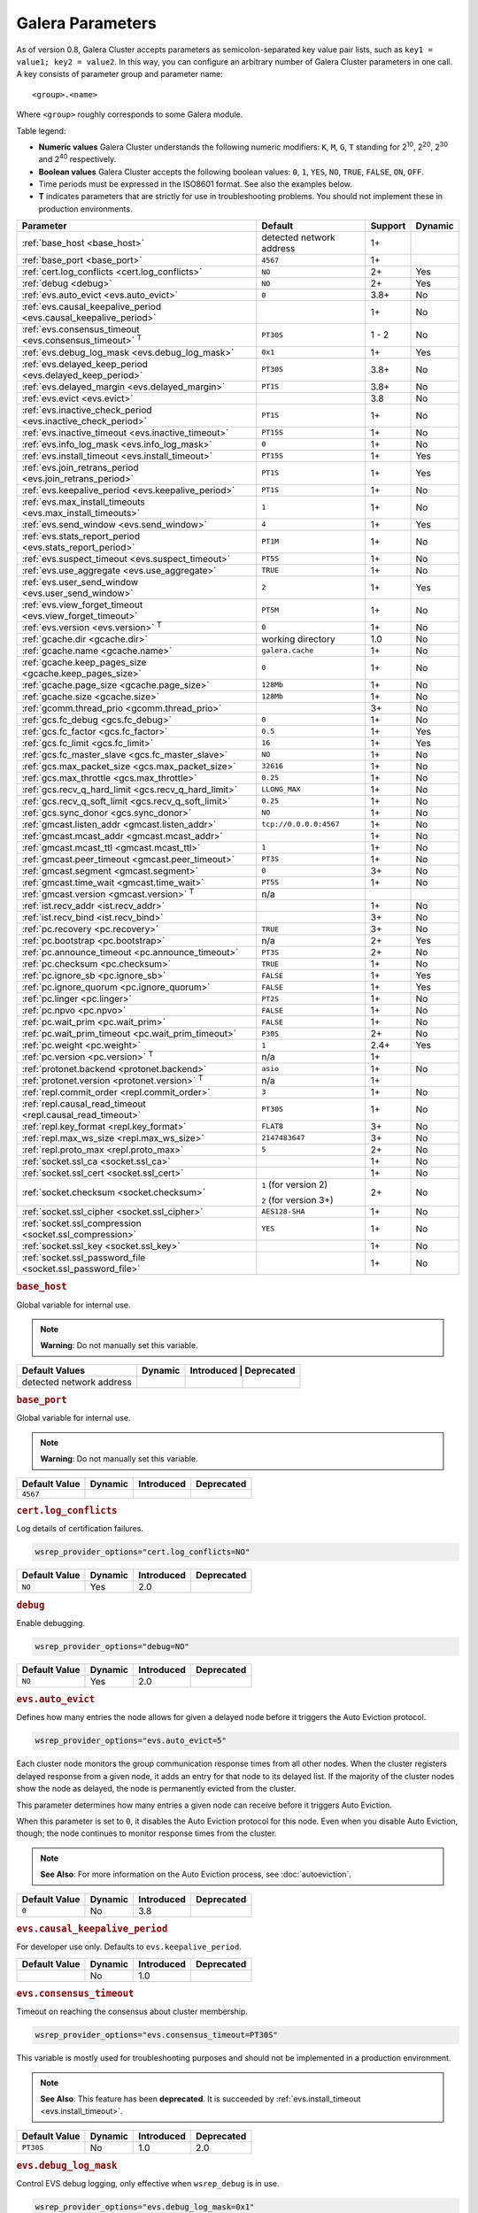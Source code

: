 ==================
 Galera Parameters
==================
.. _`Galera Parameters`:

As of version 0.8, Galera Cluster accepts parameters as semicolon-separated key value pair lists, such as ``key1 = value1; key2 = value2``.  In this way, you can configure an arbitrary number of Galera Cluster parameters in one call. A key consists of parameter group and parameter name::

  <group>.<name>

Where ``<group>`` roughly corresponds to some Galera module.

Table legend:

- **Numeric values** Galera Cluster understands the following numeric modifiers:
  ``K``, ``M``, ``G``, ``T`` standing for |210|, |220|, |230| and |240| respectively.

- **Boolean values** Galera Cluster accepts the following boolean values: ``0``, ``1``, ``YES``, ``NO``, ``TRUE``, ``FALSE``, ``ON``, ``OFF``.

- Time periods must be expressed in the ISO8601 format. See also the examples below.

- **T** indicates parameters that are strictly for use in troubleshooting problems.  You should not implement these in production environments.

.. |210| replace:: 2\ :sup:`10`\
.. |220| replace:: 2\ :sup:`20`\
.. |230| replace:: 2\ :sup:`30`\
.. |240| replace:: 2\ :sup:`40`\

+---------------------------------------+-----------------------+------------+----------+
| Parameter                             | Default               |  Support   | Dynamic  |
+=======================================+=======================+============+==========+
| :ref:`base_host                       | detected network      | 1+         |          |
| <base_host>`                          | address               |            |          |
+---------------------------------------+-----------------------+------------+----------+
| :ref:`base_port                       | ``4567``              | 1+         |          |
| <base_port>`                          |                       |            |          |
+---------------------------------------+-----------------------+------------+----------+
| :ref:`cert.log_conflicts              | ``NO``                | 2+         | Yes      |
| <cert.log_conflicts>`                 |                       |            |          |
+---------------------------------------+-----------------------+------------+----------+
| :ref:`debug                           | ``NO``                | 2+         | Yes      |
| <debug>`                              |                       |            |          |
+---------------------------------------+-----------------------+------------+----------+
| :ref:`evs.auto_evict <evs.auto_evict>`| ``0``                 | 3.8+       | No       |
+---------------------------------------+-----------------------+------------+----------+
| :ref:`evs.causal_keepalive_period     |                       | 1+         | No       |
| <evs.causal_keepalive_period>`        |                       |            |          |
+---------------------------------------+-----------------------+------------+----------+
| :ref:`evs.consensus_timeout           | ``PT30S``             | 1 - 2      | No       |
| <evs.consensus_timeout>` :sup:`T`     |                       |            |          |
+---------------------------------------+-----------------------+------------+----------+
| :ref:`evs.debug_log_mask              | ``0x1``               | 1+         | Yes      |
| <evs.debug_log_mask>`                 |                       |            |          |
+---------------------------------------+-----------------------+------------+----------+
| :ref:`evs.delayed_keep_period         | ``PT30S``             | 3.8+       | No       |
| <evs.delayed_keep_period>`            |                       |            |          |
+---------------------------------------+-----------------------+------------+----------+
| :ref:`evs.delayed_margin              | ``PT1S``              | 3.8+       | No       |
| <evs.delayed_margin>`                 |                       |            |          |
+---------------------------------------+-----------------------+------------+----------+
| :ref:`evs.evict <evs.evict>`          |                       | 3.8        | No       |
+---------------------------------------+-----------------------+------------+----------+
| :ref:`evs.inactive_check_period       | ``PT1S``              | 1+         | No       |
| <evs.inactive_check_period>`          |                       |            |          |
+---------------------------------------+-----------------------+------------+----------+
| :ref:`evs.inactive_timeout            | ``PT15S``             | 1+         | No       |
| <evs.inactive_timeout>`               |                       |            |          |
+---------------------------------------+-----------------------+------------+----------+
| :ref:`evs.info_log_mask               | ``0``                 | 1+         | No       |
| <evs.info_log_mask>`                  |                       |            |          |
+---------------------------------------+-----------------------+------------+----------+
| :ref:`evs.install_timeout             | ``PT15S``             | 1+         | Yes      |
| <evs.install_timeout>`                |                       |            |          |
+---------------------------------------+-----------------------+------------+----------+
| :ref:`evs.join_retrans_period         | ``PT1S``              | 1+         | Yes      |
| <evs.join_retrans_period>`            |                       |            |          |
+---------------------------------------+-----------------------+------------+----------+
| :ref:`evs.keepalive_period            | ``PT1S``              | 1+         | No       |
| <evs.keepalive_period>`               |                       |            |          |
+---------------------------------------+-----------------------+------------+----------+
| :ref:`evs.max_install_timeouts        | ``1``                 | 1+         | No       |
| <evs.max_install_timeouts>`           |                       |            |          |
+---------------------------------------+-----------------------+------------+----------+
| :ref:`evs.send_window                 | ``4``                 | 1+         | Yes      |
| <evs.send_window>`                    |                       |            |          |
+---------------------------------------+-----------------------+------------+----------+
| :ref:`evs.stats_report_period         | ``PT1M``              | 1+         | No       |
| <evs.stats_report_period>`            |                       |            |          |
+---------------------------------------+-----------------------+------------+----------+
| :ref:`evs.suspect_timeout             | ``PT5S``              | 1+         | No       |
| <evs.suspect_timeout>`                |                       |            |          |
+---------------------------------------+-----------------------+------------+----------+
| :ref:`evs.use_aggregate               | ``TRUE``              | 1+         | No       |
| <evs.use_aggregate>`                  |                       |            |          |
+---------------------------------------+-----------------------+------------+----------+
| :ref:`evs.user_send_window            | ``2``                 | 1+         | Yes      |
| <evs.user_send_window>`               |                       |            |          |
+---------------------------------------+-----------------------+------------+----------+
| :ref:`evs.view_forget_timeout         | ``PT5M``              | 1+         | No       |
| <evs.view_forget_timeout>`            |                       |            |          |
+---------------------------------------+-----------------------+------------+----------+
| :ref:`evs.version                     | ``0``                 | 1+         | No       |
| <evs.version>` :sup:`T`               |                       |            |          |
+---------------------------------------+-----------------------+------------+----------+
| :ref:`gcache.dir                      | working directory     | 1.0        | No       |
| <gcache.dir>`                         |                       |            |          |
+---------------------------------------+-----------------------+------------+----------+
| :ref:`gcache.name                     | ``galera.cache``      | 1+         | No       |
| <gcache.name>`                        |                       |            |          |
+---------------------------------------+-----------------------+------------+----------+
| :ref:`gcache.keep_pages_size          | ``0``                 | 1+         | No       |
| <gcache.keep_pages_size>`             |                       |            |          |
+---------------------------------------+-----------------------+------------+----------+
| :ref:`gcache.page_size                | ``128Mb``             | 1+         | No       |
| <gcache.page_size>`                   |                       |            |          |
+---------------------------------------+-----------------------+------------+----------+
| :ref:`gcache.size                     | ``128Mb``             | 1+         | No       |
| <gcache.size>`                        |                       |            |          |
+---------------------------------------+-----------------------+------------+----------+
| :ref:`gcomm.thread_prio               |                       | 3+         | No       |
| <gcomm.thread_prio>`                  |                       |            |          |
+---------------------------------------+-----------------------+------------+----------+
| :ref:`gcs.fc_debug                    | ``0``                 | 1+         | No       |
| <gcs.fc_debug>`                       |                       |            |          |
+---------------------------------------+-----------------------+------------+----------+
| :ref:`gcs.fc_factor                   | ``0.5``               | 1+         | Yes      |
| <gcs.fc_factor>`                      |                       |            |          |
+---------------------------------------+-----------------------+------------+----------+
| :ref:`gcs.fc_limit                    | ``16``                | 1+         | Yes      |
| <gcs.fc_limit>`                       |                       |            |          |
+---------------------------------------+-----------------------+------------+----------+
| :ref:`gcs.fc_master_slave             | ``NO``                | 1+         | No       |
| <gcs.fc_master_slave>`                |                       |            |          |
+---------------------------------------+-----------------------+------------+----------+
| :ref:`gcs.max_packet_size             | ``32616``             | 1+         | No       |
| <gcs.max_packet_size>`                |                       |            |          |
+---------------------------------------+-----------------------+------------+----------+
| :ref:`gcs.max_throttle                | ``0.25``              | 1+         | No       |
| <gcs.max_throttle>`                   |                       |            |          |
+---------------------------------------+-----------------------+------------+----------+
| :ref:`gcs.recv_q_hard_limit           | ``LLONG_MAX``         | 1+         | No       |
| <gcs.recv_q_hard_limit>`              |                       |            |          |
+---------------------------------------+-----------------------+------------+----------+
| :ref:`gcs.recv_q_soft_limit           | ``0.25``              | 1+         | No       |
| <gcs.recv_q_soft_limit>`              |                       |            |          |
+---------------------------------------+-----------------------+------------+----------+
| :ref:`gcs.sync_donor                  | ``NO``                | 1+         | No       |
| <gcs.sync_donor>`                     |                       |            |          |
+---------------------------------------+-----------------------+------------+----------+
| :ref:`gmcast.listen_addr              | ``tcp://0.0.0.0:4567``| 1+         | No       |
| <gmcast.listen_addr>`                 |                       |            |          |
+---------------------------------------+-----------------------+------------+----------+
| :ref:`gmcast.mcast_addr               |                       | 1+         | No       |
| <gmcast.mcast_addr>`                  |                       |            |          |
+---------------------------------------+-----------------------+------------+----------+
| :ref:`gmcast.mcast_ttl                | ``1``                 | 1+         | No       |
| <gmcast.mcast_ttl>`                   |                       |            |          |
+---------------------------------------+-----------------------+------------+----------+
| :ref:`gmcast.peer_timeout             | ``PT3S``              | 1+         | No       |
| <gmcast.peer_timeout>`                |                       |            |          |
+---------------------------------------+-----------------------+------------+----------+
| :ref:`gmcast.segment                  | ``0``                 | 3+         | No       |
| <gmcast.segment>`                     |                       |            |          |
+---------------------------------------+-----------------------+------------+----------+
| :ref:`gmcast.time_wait                | ``PT5S``              | 1+         | No       |
| <gmcast.time_wait>`                   |                       |            |          |
+---------------------------------------+-----------------------+------------+----------+
| :ref:`gmcast.version                  | n/a                   |            |          |
| <gmcast.version>` :sup:`T`            |                       |            |          |
+---------------------------------------+-----------------------+------------+----------+
| :ref:`ist.recv_addr                   |                       | 1+         | No       |
| <ist.recv_addr>`                      |                       |            |          |
+---------------------------------------+-----------------------+------------+----------+
| :ref:`ist.recv_bind                   |                       | 3+         | No       |
| <ist.recv_bind>`                      |                       |            |          |
+---------------------------------------+-----------------------+------------+----------+
| :ref:`pc.recovery                     | ``TRUE``              | 3+         | No       |
| <pc.recovery>`                        |                       |            |          |
+---------------------------------------+-----------------------+------------+----------+
| :ref:`pc.bootstrap                    | n/a                   | 2+         | Yes      |
| <pc.bootstrap>`                       |                       |            |          |
+---------------------------------------+-----------------------+------------+----------+
| :ref:`pc.announce_timeout             | ``PT3S``              | 2+         | No       |
| <pc.announce_timeout>`                |                       |            |          |
+---------------------------------------+-----------------------+------------+----------+
| :ref:`pc.checksum                     | ``TRUE``              | 1+         | No       |
| <pc.checksum>`                        |                       |            |          |
+---------------------------------------+-----------------------+------------+----------+
| :ref:`pc.ignore_sb                    | ``FALSE``             | 1+         | Yes      | 
| <pc.ignore_sb>`                       |                       |            |          |
+---------------------------------------+-----------------------+------------+----------+
| :ref:`pc.ignore_quorum                | ``FALSE``             | 1+         | Yes      |
| <pc.ignore_quorum>`                   |                       |            |          |
+---------------------------------------+-----------------------+------------+----------+
| :ref:`pc.linger                       | ``PT2S``              | 1+         | No       |
| <pc.linger>`                          |                       |            |          |
+---------------------------------------+-----------------------+------------+----------+
| :ref:`pc.npvo                         | ``FALSE``             | 1+         | No       |
| <pc.npvo>`                            |                       |            |          |
+---------------------------------------+-----------------------+------------+----------+
| :ref:`pc.wait_prim                    | ``FALSE``             | 1+         | No       |
| <pc.wait_prim>`                       |                       |            |          |
+---------------------------------------+-----------------------+------------+----------+
| :ref:`pc.wait_prim_timeout            | ``P30S``              | 2+         | No       |
| <pc.wait_prim_timeout>`               |                       |            |          |
+---------------------------------------+-----------------------+------------+----------+
| :ref:`pc.weight                       | ``1``                 | 2.4+       | Yes      |
| <pc.weight>`                          |                       |            |          |
+---------------------------------------+-----------------------+------------+----------+
| :ref:`pc.version                      | n/a                   | 1+         |          |
| <pc.version>` :sup:`T`                |                       |            |          |
+---------------------------------------+-----------------------+------------+----------+
| :ref:`protonet.backend                | ``asio``              | 1+         | No       |
| <protonet.backend>`                   |                       |            |          |
+---------------------------------------+-----------------------+------------+----------+
| :ref:`protonet.version                | n/a                   | 1+         |          |
| <protonet.version>` :sup:`T`          |                       |            |          |
+---------------------------------------+-----------------------+------------+----------+
| :ref:`repl.commit_order               | ``3``                 | 1+         | No       |
| <repl.commit_order>`                  |                       |            |          |
+---------------------------------------+-----------------------+------------+----------+
| :ref:`repl.causal_read_timeout        | ``PT30S``             | 1+         | No       |
| <repl.causal_read_timeout>`           |                       |            |          |
+---------------------------------------+-----------------------+------------+----------+
| :ref:`repl.key_format                 | ``FLAT8``             | 3+         | No       |
| <repl.key_format>`                    |                       |            |          |
+---------------------------------------+-----------------------+------------+----------+
| :ref:`repl.max_ws_size                | ``2147483647``        | 3+         | No       |
| <repl.max_ws_size>`                   |                       |            |          |
+---------------------------------------+-----------------------+------------+----------+
| :ref:`repl.proto_max                  | ``5``                 | 2+         | No       |
| <repl.proto_max>`                     |                       |            |          |
+---------------------------------------+-----------------------+------------+----------+
| :ref:`socket.ssl_ca                   |                       | 1+         | No       |
| <socket.ssl_ca>`                      |                       |            |          |
+---------------------------------------+-----------------------+------------+----------+
| :ref:`socket.ssl_cert                 |                       | 1+         | No       |
| <socket.ssl_cert>`                    |                       |            |          |
+---------------------------------------+-----------------------+------------+----------+
| :ref:`socket.checksum                 | ``1`` (for version 2) | 2+         | No       |
| <socket.checksum>`                    |                       |            |          |
|                                       | ``2`` (for version 3+)|            |          |
+---------------------------------------+-----------------------+------------+----------+
| :ref:`socket.ssl_cipher               | ``AES128-SHA``        | 1+         | No       |
| <socket.ssl_cipher>`                  |                       |            |          |
+---------------------------------------+-----------------------+------------+----------+
| :ref:`socket.ssl_compression          | ``YES``               | 1+         | No       |
| <socket.ssl_compression>`             |                       |            |          |
+---------------------------------------+-----------------------+------------+----------+
| :ref:`socket.ssl_key                  |                       | 1+         | No       |
| <socket.ssl_key>`                     |                       |            |          |
+---------------------------------------+-----------------------+------------+----------+
| :ref:`socket.ssl_password_file        |                       | 1+         | No       |
| <socket.ssl_password_file>`           |                       |            |          |
+---------------------------------------+-----------------------+------------+----------+

.. rubric:: ``base_host``
.. _`base_host`:
.. index::
   pair: wsrep Provider Options; base_host

Global variable for internal use. 

.. note:: **Warning**: Do not manually set this variable.

+-----------------------+---------+-----------+-------------+
| Default Values        | Dynamic | Introduced | Deprecated |
+=======================+=========+============+============+
| detected network      |         |            |            |
| address               |         |            |            |
+-----------------------+---------+------------+------------+



.. rubric:: ``base_port``
.. _`base_port`:
.. index::
   pair: wsrep Provider Options; base_port

Global variable for internal use. 

.. note:: **Warning**: Do not manually set this variable.

+-----------------------+---------+------------+------------+
| Default Value         | Dynamic | Introduced | Deprecated |
+=======================+=========+============+============+
| ``4567``              |         |            |            |
+-----------------------+---------+------------+------------+


.. rubric:: ``cert.log_conflicts``
.. _`cert.log_conflicts`:
.. index::
   pair: wsrep Provider Options; cert.log_conflicts

Log details of certification failures.

.. code-block:: ini

   wsrep_provider_options="cert.log_conflicts=NO"

+-----------------------+---------+------------+------------+
| Default Value         | Dynamic | Introduced | Deprecated |
+=======================+=========+============+============+
| ``NO``                | Yes     | 2.0        |            |
+-----------------------+---------+------------+------------+




.. rubric:: ``debug``
.. _`debug`:
.. index::
   pair: wsrep Provider Options; debug

Enable debugging.

.. code-block:: ini

   wsrep_provider_options="debug=NO"


+-----------------------+---------+------------+------------+
| Default Value         | Dynamic | Introduced | Deprecated |
+=======================+=========+============+============+
| ``NO``                | Yes     | 2.0        |            |
+-----------------------+---------+------------+------------+



.. rubric:: ``evs.auto_evict``
.. _`evs.auto_evict`:
.. index::
   pair: wsrep Provider Options; evs.auto_evict

Defines how many entries the node allows for given a delayed node before it triggers the Auto Eviction protocol.

.. code-block:: ini

   wsrep_provider_options="evs.auto_evict=5"

Each cluster node monitors the group communication response times from all other nodes.  When the cluster registers delayed response from a given node, it adds an entry for that node to its delayed list.  If the majority of the cluster nodes show the node as delayed, the node is permanently evicted from the cluster.

This parameter determines how many entries a given node can receive before it triggers Auto Eviction.  

When this parameter is set to ``0``, it disables the Auto Eviction protocol for this node.  Even when you disable Auto Eviction, though; the node continues to monitor response times from the cluster. 

   
.. note:: **See Also**: For more information on the Auto Eviction process, see :doc:`autoeviction`.

+-----------------------+---------+------------+------------+
| Default Value         | Dynamic | Introduced | Deprecated |
+=======================+=========+============+============+
| ``0``                 |  No     | 3.8        |            |
+-----------------------+---------+------------+------------+



.. rubric:: ``evs.causal_keepalive_period``
.. _`evs.causal_keepalive_period`:
.. index::
   pair: wsrep Provider Options; evs.causal_keepalive_period

For developer use only. Defaults to ``evs.keepalive_period``.

+-----------------------+---------+------------+------------+
| Default Value         | Dynamic | Introduced | Deprecated |
+=======================+=========+============+============+
|                       | No      | 1.0        |            |
+-----------------------+---------+------------+------------+


.. rubric:: ``evs.consensus_timeout``
.. _`evs.consensus_timeout`:
.. index::
   pair: wsrep Provider Options; evs.consensus_timeout

Timeout on reaching the consensus about cluster membership.

.. code-block:: ini

   wsrep_provider_options="evs.consensus_timeout=PT30S"

This variable is mostly used for troubleshooting purposes and should not be implemented in a production environment.

.. note:: **See Also**: This feature has been **deprecated**. It is succeeded by :ref:`evs.install_timeout <evs.install_timeout>`.

+-----------------------+---------+------------+------------+
| Default Value         | Dynamic | Introduced | Deprecated |
+=======================+=========+============+============+
| ``PT30S``             | No      | 1.0        | 2.0        |
+-----------------------+---------+------------+------------+



.. rubric:: ``evs.debug_log_mask``
.. _`evs.debug_log_mask`:
.. index::
   pair: wsrep Provider Options; evs.debug_log_mask

Control EVS debug logging, only effective when ``wsrep_debug`` is in use.

.. code-block:: ini

   wsrep_provider_options="evs.debug_log_mask=0x1"

+-----------------------+---------+------------+------------+
| Default Value         | Dynamic | Introduced | Deprecated |
+=======================+=========+============+============+
| ``0x1``               | Yes     |  1.0       |            |
+-----------------------+---------+------------+------------+



.. rubric:: ``evs.delayed_keep_period``
.. _`evs.delayed_keep_period`:
.. index::
   pair: wsrep Provider Options; evs.delayed_keep_period

Defines how long this node requires a delayed node to remain responsive before it removes an entry from the delayed list.

.. code-block:: ini

   wsrep_provider_options="evs.delayed_keep_period=PT45S"

Each cluster node monitors the group communication response times from all other nodes.  When the cluster registered delayed responses from a given node, it adds an entry for that node to its delayed list.  Nodes that remain on the delayed list can trigger Auto Eviction, which removes them permanently from the cluster.

This parameter determines how long a node on the delayed list must remain responsive before it removes one entry. The number of entries on the delayed list and how long it takes before the node removes all entries depends on how long the delayed node was unresponsive.


.. note:: **See Also**: For more information on the delayed list and the Auto Eviction process, see :doc:`autoeviction`.
   
+-----------------------+---------+------------+------------+
| Default Value         | Dynamic | Introduced | Deprecated |
+=======================+=========+============+============+
| ``PT30S``             | No      | 3.8        |            |
+-----------------------+---------+------------+------------+



   
.. rubric:: ``evs.delayed_margin``
.. _`evs.delayed_margin`:
.. index::
   pair: wsrep Provider Options; evs.delayed_margin

Defines how long the node allows response times to deviate before adding an entry to the delayed list.

.. code-block:: ini

   wsrep_provider_options="evs.delayed_margin=PT5S"

Each cluster node monitors group communication response times from all other nodes.  When the cluster registers a delayed response from a given node, it adds an entry for that node to its delayed list.  Delayed nodes can trigger Auto Eviction, which removes them permanently from the cluster.  

This parameter determines how long a delay can run before the node adds an entry to the delayed list.  You must set this parameter to a value higher than the round-trip delay time (RTT) between the nodes.  


.. note:: **See Also**: For more information on the delayed list and the Auto Eviction process, see :doc:`autoeviction`.

+-----------------------+---------+------------+------------+
| Default Value         | Dynamic | Introduced | Deprecated |
+=======================+=========+============+============+
| ``PT1S``              | No      | 3.8        |            |
+-----------------------+---------+------------+------------+


.. rubric:: ``evs.evict``
.. _`evs.evict`:
.. index::
   pair: wsrep Provider Options; evs.evict

If set to the gcomm UUID of some node, that node will be evicted from the cluster.  Setting this parameter to an empty string causes the eviction list to be cleared on the node where it is set.

.. note:: **See Also**: For more information on the eviction and Auto Eviction process, see :doc:`autoeviction`.
   
+-----------------------+---------+------------+------------+
| Default Value         | Dynamic | Introduced | Deprecated |
+=======================+=========+============+============+
|                       | No      | 3.8        |            |
+-----------------------+---------+------------+------------+



.. rubric:: ``evs.inactive_check_period``
.. _`evs.inactive_check_period`:
.. index::
   pair: wsrep Provider Options; evs.inactive_check_period

Defines how often you want the node to check for peer inactivity.

.. code-block:: ini

   wsrep_provider_options="evs.inactive_check_period=PT1S"

Each cluster node monitors group communication response times from all other nodes.  When the cluster registers a delayed response from a given node, it adds an entry for that node to its delayed list, which can lead to the delayed node's eviction from the cluster.

This parameter determines how often you want the node to check for delays in the group communication responses from other cluster nodes.

+-----------------------+---------+------------+------------+
| Default Value         | Dynamic | Introduced | Deprecated |
+=======================+=========+============+============+
| ``PT1S``              | No      | 1.0        |            |
+-----------------------+---------+------------+------------+




.. rubric:: ``evs.inactive_timeout``
.. _`evs.inactive_timeout`:
.. index::
   pair: wsrep Provider Options; evs.inactive_timeout

Defines a hard limit on node inactivity.

Hard limit on the inactivity period, after which the node is pronounced dead.

.. code-block:: ini

   wsrep_provider_options="evs.inactive_timeout=PT15S"

Each cluster node monitors group communication response times from all other nodes.  When the cluster registers a delayed response from a given node, it add an entry for that node to its delayed list, which can lead tot he delayed node's eviction from the cluster.

This parameter sets a hard limit for node inactivity.  If a delayed node remains unresponsive for longer than this period, the node pronounces the delayed node as dead.

+-----------------------+---------+------------+------------+
| Default Value         | Dynamic | Introduced | Deprecated |
+=======================+=========+============+============+
| ``PT15S``             | No      | 1.0        |            |
+-----------------------+---------+------------+------------+



.. rubric:: ``evs.info_log_mask``
.. _`evs.info_log_mask`:
.. index::
   pair: wsrep Provider Options; evs.info_log_mask

Defines additional logging options for the EVS Protocol.

.. code-block:: ini

   wsrep_provider_options="evs.info_log_mask=0x4"

The EVS Protocol monitors group communication response times and controls the node eviction and auto eviction processes.  This parameter allows you to enable additional logging options, through a bitmask value.
 
- ``0x1`` Provides extra view change info.
- ``0x2`` Provides extra state change info
- ``0x4`` Provides statistics
- ``0x8`` Provides profiling (only in builds with profiling enabled)

+-----------------------+---------+------------+------------+
| Default Value         | Dynamic | Introduced | Deprecated |
+=======================+=========+============+============+
| ``0``                 | No      | 1.0        |            |
+-----------------------+---------+------------+------------+




.. rubric:: ``evs.install_timeout``
.. _`evs.install_timeout`:
.. index::
   pair: wsrep Provider Options; evs.install_timeout

Defines the timeout for install message acknowledgments.

.. code-block:: ini

   wsrep_provider_options="evs.install_timeout=PT15S"

Each cluster node monitors group communication response times from all other nodes, checking whether they are responsive or delayed.  This parameter determines how long you want the node to wait on install message acknowledgments.

.. note:: **See Also**: This parameter replaces :ref:`evs.consensus_timeout <evs.consensus_timeout>`.

+-----------------------+---------+------------+------------+
| Default Value         | Dynamic | Introduced | Deprecated |
+=======================+=========+============+============+
| ``PT15S``             | Yes     | 1.0        |            |
+-----------------------+---------+------------+------------+



.. rubric:: ``evs.join_retrans_period``
.. _`evs.join_retrans_period`:
.. index::
   pair: wsrep Provider Options; evs.join_retrans_period

Defines how often the node retransmits EVS join messages when forming cluster membership.

.. code-block:: ini

   wsrep_provider_options="evs.join_retrans_period=PT1S"

+-----------------------+---------+------------+------------+
| Default Value         | Dynamic | Introduced | Deprecated |
+=======================+=========+============+============+
| ``PT1S``              |  Yes    | 1.0        |            |
+-----------------------+---------+------------+------------+



.. rubric:: ``evs.keepalive_period``
.. _`evs.keepalive_period`:
.. index::
   pair: wsrep Provider Options; evs.keepalive_period

Defines how often the node emits keepalive signals.

.. code-block:: ini

   wsrep_provider_options="evs.keepalive_period=PT1S"

Each cluster node monitors group communication response times from all other nodes.  When there is no traffic going out for the cluster to monitor, nodes emit keepalive signals so that other nodes have something to measure.  This parameter determines how often the node emits a keepalive signal, absent any other traffic.


+-----------------------+---------+------------+------------+
| Default Value         | Dynamic | Introduced | Deprecated |
+=======================+=========+============+============+
| ``PT1S``              | No      | 1.0        |            |
+-----------------------+---------+------------+------------+



.. rubric:: ``evs.max_install_timeouts``
.. _`evs.max_install_timeouts`:
.. index::
   pair: wsrep Provider Options; evs.max_install_timeouts

Defines the number of membership install rounds to try before giving up.

.. code-block:: ini

   wsrep_provider_options="evs.max_install_timeouts=1"

This parameter determines the maximum number of times that the node tries for a membership install acknowledgment, before it stops trying.  The total number of rounds it tries is this value plus 2.

+-----------------------+---------+------------+------------+
| Default Value         | Dynamic | Introduced | Deprecated |
+=======================+=========+============+============+
| ``1``                 | No      | 1.0        |            |
+-----------------------+---------+------------+------------+



.. rubric:: ``evs.send_window``
.. _`evs.send_window`:
.. index::
   pair: wsrep Provider Options; evs.send_window

Defines the maximum number of packets at a time in replication.

.. code-block:: ini

   wsrep_provider_options="evs.send_window=4"

This parameter determines the maximum number of packets the node uses at a time in replication.  For clusters implemented over :abbr:`WAN (Wide Area Network)`, you can set this value considerably higher, (for example, 512), than for clusters implemented over :abbr:`LAN (Local Area Network)`.

You must use a value that is greater than :ref:`evs.user_send_window <evs.user_send_window>`.  The recommended value is double :ref:`evs.user_send_window <evs.user_send_window>`.

+-----------------------+---------+------------+------------+
| Default Value         | Dynamic | Introduced | Deprecated |
+=======================+=========+============+============+
| ``4``                 | Yes     | 1.0        |            |
+-----------------------+---------+------------+------------+


.. rubric:: ``evs.stats_report_period``
.. _`evs.stats_report_period`:
.. index::
   pair: wsrep Provider Options; evs.stats_report_period

Control period of EVS statistics reporting.  The node is pronounced dead.

.. code-block:: ini

   wsrep_provider_options="evs.stats_report_period=PT1M"

+-----------------------+---------+------------+------------+
| Default Value         | Dynamic | Introduced | Deprecated |
+=======================+=========+============+============+
| ``PT1M``              | No      | 1.0        |            |
+-----------------------+---------+------------+------------+



.. rubric:: ``evs.suspect_timeout``
.. _`evs.suspect_timeout`:
.. index::
   pair: wsrep Provider Options; evs.suspect_timeout

Defines the inactivity period after which a node is *suspected* as dead.

.. code-block:: ini

   wsrep_provider_options="evs.suspect_timeout=PT5S"

Each node in the cluster monitors group communications from all other nodes in the cluster.  This parameter determines the period of inactivity before the node suspects another of being dead.  If all nodes agree on that, the cluster drops the inactive node.


+-----------------------+---------+------------+------------+
| Default Value         | Dynamic | Introduced | Deprecated |
+=======================+=========+============+============+
| ``PT5S``              | No      | 1.0        |            |
+-----------------------+---------+------------+------------+



.. rubric:: ``evs.use_aggregate``
.. _`evs.use_aggregate`:
.. index::
   pair: wsrep Provider Options; evs.use_aggregate

Defines whether the node aggregates small packets into one when possible.

.. code-block:: ini

   wsrep_provider_options="evs.use_aggregate=TRUE"

+-----------------------+---------+------------+------------+
| Default Value         | Dynamic | Introduced | Deprecated |
+=======================+=========+============+============+
| ``TRUE``              | No      | 1          |            |
+-----------------------+---------+------------+------------+



.. rubric:: ``evs.user_send_window``
.. _`evs.user_send_window`:
.. index::
   pair: Parameters; evs.user_send_window

Defines the maximum number of data packets at a time in replication.

.. code-block:: ini

   wsrep_provider_options="evs.user_send_window=2"

This parameter determines the maximum number of data packets the node uses at a time in replication.  For clusters implemented over :abbr:`WAN (Wide Area Network)`, you can set this to a value considerably higher than cluster implementations over :abbr:`LAN (Local Area Network)`, (for example, 512).

You must use a value that is smaller than :ref:`evs.send_window<evs.send_window>`.  The recommended value is half :ref:`evs.send_window<evs.send_window>`.

.. note:: **See Also**: :ref:`evs.send_window <evs.send_window>`.

+-----------------------+---------+------------+------------+
| Default Value         | Dynamic | Introduced | Deprecated |
+=======================+=========+============+============+
| ``2``                 | Yes     | 1.0        |            |
+-----------------------+---------+------------+------------+




.. rubric:: ``evs.view_forget_timeout``
.. _`evs.view_forget_timeout`:
.. index::
   pair: wsrep Provider Options; evs.view_forget_timeout

Defines how long the node saves past views from the view history.

.. code-block:: ini

   wsrep_provider_options="evs.view_forget_timeout=PT5M"

Each node maintains a history of past views.  This parameter determines how long you want the node to save past views before dropping them from the table.

+-----------------------+---------+------------+------------+
| Default Value         | Dynamic | Introduced | Deprecated |
+=======================+=========+============+============+
| ``PT5M``              | No      | 1.0        |            |
+-----------------------+---------+------------+------------+



.. rubric:: ``evs.version``
.. _`evs.version`:
.. index::
   pair: wsrep Provider Options; evs.version

Defines the EVS Protocol version.

.. code-block:: ini

   wsrep_provider_options="evs.version=1"

This parameter determines which version of the EVS Protocol the node uses.  In order to ensure backwards compatibility, the parameter defaults to ``0``.  Certain EVS Protocol features, such as Auto Eviction, require you to upgrade to more recent versions.

.. note:: **See Also**: For more information on the procedure to upgrade from one version to another, see :ref:`Upgrading the EVS Protocol <upgrade-evs>`.


+-----------------------+---------+------------+------------+
| Default Value         | Dynamic | Introduced | Deprecated |
+=======================+=========+============+============+
| ``0``                 | No      | 1.0        |            |
+-----------------------+---------+------------+------------+



.. rubric:: ``gcache.dir``
.. _`gcache.dir`:
.. index::
   pair: wsrep Provider Options; gcache.dir

Defines the directory where the write-set cache places its files.

.. code-block:: ini

   wsrep_provider_options="gcache.dir=/usr/share/galera"

When nodes receive state transfers they cannot process incoming write-sets until they finish updating their state.  Under certain methods, the node that sends the state transfer is similarly blocked.  To prevent the database from falling further behind, GCache saves the incoming write-sets on memory mapped files to disk.

This parameter determines where you want the node to save these files for write-set caching.  By default, GCache uses the working directory for the database server.

+--------------------------+---------+------------+------------+
| Default Value            | Dynamic | Introduced | Deprecated |
+==========================+=========+============+============+
| ``/path/to/working_dir`` | No      | 1.0        |            |
+--------------------------+---------+------------+------------+


.. rubric:: ``gcache.keep_pages_size``
.. _`gcache.keep_pages_size`:
.. index::
   pair: wsrep Provider Options; gcache.keep_pages_size

Total size of the page storage pages to keep for caching purposes. If only page storage is enabled, one page is always present. 

.. code-block:: ini

   wsrep_provider_options="gcache.keep_pages_size=0"

+-----------------------+---------+------------+------------+
| Default Value         | Dynamic | Introduced | Deprecated |
+=======================+=========+============+============+
| ``0``                 | No      | 1.0        |            |
+-----------------------+---------+------------+------------+


.. rubric:: ``gcache.name``
.. _`gcache.name`:
.. index::
   pair: wsrep Provider Options; gcache.name

Defines the filename for the write-set cache.

.. code-block:: ini

   wsrep_provider_options="gcache.name=galera.cache"

When nodes receive state transfers they cannot process incoming write-sets until they finish updating their state.  Under certain methods, the node that sends the state transfer is similarly blocked.  To prevent the database from falling further behind, GCache saves the incoming write-sets on memory-mapped files to disk.

This parameter determines the name you want the node to use for this ring buffer storage file.  


+-----------------------+---------+------------+------------+
| Default Value         | Dynamic | Introduced | Deprecated |
+=======================+=========+============+============+
| ``galera.cache``      | No      | 1.0        |            |
+-----------------------+---------+------------+------------+


.. rubric:: ``gcache.page_size``
.. _`gcache.page_size`:
.. index::
   pair: wsrep Provider Options; gcache.page_size


Size of the page files in page storage. The limit on overall page storage is the size of the disk.  Pages are prefixed by ``gcache.page``.

.. code-block:: ini

   wsrep_provider_options="gcache.page_size=128Mb"

+-----------------------+---------+------------+------------+
| Default Value         | Dynamic | Introduced | Deprecated |
+=======================+=========+============+============+
| ``128M``              | No      | 1.0        |            |
+-----------------------+---------+------------+------------+



.. rubric:: ``gcache.size``
.. _`gcache.size`:
.. index::
   pair: wsrep Provider Options; gcache.size

Defines the disk space you want to node to use in caching write-sets.

.. code-block:: ini

   wsrep_provider_options="gcache.size=128Mb"

When nodes receive state transfers they cannot process incoming write-sets until they finish updating their state.  Under certain methods, the node that sends the state transfer is similarly blocked.  To prevent the database from falling further behind, GCache saves the incoming write-sets on memory-mapped files to disk.

This parameter defines the amount of disk space you want to allocate for the present ring buffer storage.  The node allocates this space when it starts the database server.  

.. note:: **See Also**: For more information on customizing the write-set cache, see :ref:`Performance <customizing-gcache-size>`.

+-----------------------+---------+------------+------------+
| Default Value         | Dynamic | Introduced | Deprecated |
+=======================+=========+============+============+
| ``128M``              |  No     | 1.0        |            |
+-----------------------+---------+------------+------------+




.. rubric:: ``gcomm.thread_prio``
.. _`gcomm.thread_prio`:
.. index::
   pair wsrep Provider Options; gcomm.thread_prio


Defines the policy and priority for the gcomm thread.
   
.. code-block:: ini

   wsrep_provider_options="gcomm.thread_prio=rr:2"

Using this option, you can raise the priority of the gcomm thread to a higher level than it normally uses.  You may find this useful in situations where Galera Cluster threads do not receive sufficient CPU time, due to competition with other MySQL threads.  In these cases, when the thread scheduler for the operating system does not run the Galera threads frequently enough, timeouts may occur, causing the node to drop from the cluster.
   
The format for this option is: ``<policy>:<priority>``.  The priority value is an integer.  The policy value supports the following options:

- ``other`` Designates the default time-sharing scheduling in Linux.  They can run until they are blocked by an I/O request or preempted by higher priorities or superior scheduling designations.

- ``fifo`` Designates first-in out scheduling.  These threads always immediately preempt any currently running other, batch or idle threads.  They can run until they are either blocked by an I/O request or preempted by a FIFO thread of a higher priority.

- ``rr`` Designates round-robin scheduling.  These threads always preempt any currently running other, batch or idle threads.  The scheduler allows these threads to run for a fixed period of a time.  If the thread is still running when this time period is exceeded, they are stopped and moved to the end of the list, allowing another round-robin thread of the same priority to run in their place.  They can otherwise continue to run until they are blocked by an I/O request or are preempted by threads of a higher priority.

   

+-----------------------+---------+------------+------------+
| Default Value         | Dynamic | Introduced | Deprecated |
+=======================+=========+============+============+
|                       |  No     | 3.0        |            |
+-----------------------+---------+------------+------------+

   

.. rubric:: ``gcs.fc_debug``
.. _`gcs.fc_debug`:
.. index::
   pair: wsrep Provider Options; gcs.fc_debug

Post debug statistics about SST flow every this number of writesets. 

.. code-block:: ini

   wsrep_provider_options="gcs.fc_debug=0"


+-----------------------+---------+------------+------------+
| Default Value         | Dynamic | Introduced | Deprecated |
+=======================+=========+============+============+
| ``0``                 | No      | 1.0        |            |
+-----------------------+---------+------------+------------+



.. rubric:: ``gcs.fc_factor``
.. _`gcs.fc_factor`:
.. index::
   pair: wsrep Provider Options; gcs.fc_factor

Resume replication after recv queue drops below this fraction of ``gcs.fc_limit``.

.. code-block:: ini

   wsrep_provider_options="gcs.fc_factor=0.5"


+-----------------------+---------+------------+------------+
| Default Value         | Dynamic | Introduced | Deprecated |
+=======================+=========+============+============+
| ``0.5``               | Yes     | 1.0        |            |
+-----------------------+---------+------------+------------+



.. rubric:: ``gcs.fc_limit``
.. _`gcs.fc_limit`:
.. index::
   pair: wsrep Provider Options; gcs.fc_limit

Pause replication if recv queue exceeds this number of  writesets. For master-slave setups this number can be increased considerably.

.. code-block:: ini

   wsrep_provider_options="gcs.fc_limit=16"


+-----------------------+---------+------------+------------+
| Default Value         | Dynamic | Introduced | Deprecated |
+=======================+=========+============+============+
| ``16``                | Yes     | 1.0        |            |
+-----------------------+---------+------------+------------+


.. rubric:: ``gcs.fc_master_slave``
.. _`gcs.fc_master_slave`:
.. index::
   pair: wsrep Provider Options; gcs.fc_master_slave

Defines whether there is only one master node in the group.
   
.. code-block:: ini

   wsrep_provider_options="gcs.fc_master_slave=NO"


+-----------------------+---------+------------+------------+
| Default Value         | Dynamic | Introduced | Deprecated |
+=======================+=========+============+============+
| ``NO``                | No      | 1.0        |            |
+-----------------------+---------+------------+------------+



.. rubric:: ``gcs.max_packet_size``
.. _`gcs.max_packet_size`:
.. index::
   pair: wsrep Provider Options; gcs.max_packet_size

All writesets exceeding that size will be fragmented.

.. code-block:: ini

   wsrep_provider_options="gcs.max_packet_size=32616"


+-----------------------+---------+------------+------------+
| Default Value         | Dynamic | Introduced | Deprecated |
+=======================+=========+============+============+
| ``32616``             | No      | 1.0        |            |
+-----------------------+---------+------------+------------+


.. rubric:: ``gcs.max_throttle``
.. _`gcs.max_throttle`:

.. index::
   pair: wsrep Provider Options; gcs.max_throttle

How much to throttle replication rate during state transfer (to avoid running out of memory). Set the value to 0.0 if stopping replication is acceptable for completing state transfer. 

.. code-block:: ini

   wsrep_provider_options="gcs.max_throttle=0.25"


+-----------------------+---------+------------+------------+
| Default Value         | Dynamic | Introduced | Deprecated |
+=======================+=========+============+============+
| ``0.25``              | No      | 1.0        |            |
+-----------------------+---------+------------+------------+



.. rubric:: ``gcs.recv_q_hard_limit``
.. _`gcs.recv_q_hard_limit`:
.. index::
   pair: wsrep Provider Options; gcs.recv_q_hard_limit

Maximum allowed size of recv queue. This should normally be half of (RAM + swap). If this limit is exceeded, Galera Cluster will abort the server.

.. code-block:: ini

   wsrep_provider_options="gcs.recv_q_hard_limit=LLONG_MAX"


+-----------------------+---------+------------+------------+
| Default Value         | Dynamic | Introduced | Deprecated |
+=======================+=========+============+============+
| ``LLONG_MAX``         | No      | 1.0        |            |
+-----------------------+---------+------------+------------+


.. rubric:: ``gcs.recv_q_soft_limit``
.. _`gcs.recv_q_soft_limit`:
.. index::
   pair: wsrep Provider Options; gcs.recv_q_soft_limit

The fraction of :ref:`gcs.recv_q_hard_limit <gcs.recv_q_hard_limit>` after which replication rate will be throttled.

.. code-block:: ini

   wsrep_provider_options="gcs.recv_q_soft_limit=0.25"

The degree of throttling is a linear function of recv queue size and goes from 1.0 (``full rate``)
at :ref:`gcs.recv_q_soft_limit <gcs.recv_q_soft_limit>` to :ref:`gcs.max_throttle <gcs.max_throttle>` at :ref:`gcs.recv_q_hard_limit <gcs.recv_q_hard_limit>` Note that ``full rate``, as estimated between 0 and :ref:`gcs.recv_q_soft_limit <gcs.recv_q_soft_limit>` is a very imprecise estimate of a regular replication rate. 


+-----------------------+---------+------------+------------+
| Default Value         | Dynamic | Introduced | Deprecated |
+=======================+=========+============+============+
| ``0.25``              | No      | 1.0        |            |
+-----------------------+---------+------------+------------+




.. rubric:: ``gcs.sync_donor``
.. _`gcs.sync_donor`:
.. index::
   pair: wsrep Provider Options; gcs.sync_donor

Should the rest of the cluster keep in sync with the donor? ``YES`` means that if the donor is blocked by state transfer, the whole cluster is blocked with it.

.. code-block:: ini

   wsrep_provider_options="gcs.sync_donor=NO"

If you choose to use value ``YES``, it is theoretically possible that the donor node cannot keep up with the rest of the cluster due to the extra load from the SST. If the node lags behind, it may send flow control messages stalling the whole cluster. However, you can monitor this using the :ref:`wsrep_flow_control_paused <wsrep_flow_control_paused>` status variable.


+-----------------------+---------+------------+------------+
| Default Value         | Dynamic | Introduced | Deprecated |
+=======================+=========+============+============+
| ``NO``                | No      | 1.0        |            |
+-----------------------+---------+------------+------------+


.. rubric:: ``gmcast.listen_addr``
.. _`gmcast.listen_addr`:
.. index::
   pair: wsrep Provider Options; gmcast.listen_addr

Address at which *Galera Cluster* listens to connections from other nodes. By default the port to listen at is taken from the connection address. This setting can be used to overwrite that.

.. code-block:: ini

   wsrep_provider_options="gmcast.listen_addr=tcp://0.0.0.0:4567"



+------------------------+---------+------------+------------+
| Default Value          | Dynamic | Introduced | Deprecated |
+========================+=========+============+============+
| ``tcp://0.0.0.0"4567`` | No      | 1.0        |            |
+------------------------+---------+------------+------------+



.. rubric:: ``gmcast.mcast_addr``
.. _`gmcast.mcast_addr`:
.. index::
   pair: wsrep Provider Options; gmcast.mcast_addr

If set, UDP multicast will be used for replication, for example:

.. code-block:: ini

    wsrep_provider_options="gmcast.mcast_addr=239.192.0.11"

The value must be the same on all nodes.

If you are planning to build a large cluster, we recommend using UDP.


+-----------------------+---------+------------+------------+
| Default Value         | Dynamic | Introduced | Deprecated |
+=======================+=========+============+============+
|                       | No      | 1.0        |            |
+-----------------------+---------+------------+------------+


.. rubric:: ``gmcast.mcast_ttl``
.. _`gmcast.mcast_ttl`:
.. index::
   pair: wsrep Provider Options; gmcast.mcast_ttl

Time to live value for multicast packets.

.. code-block:: ini
	
   wsrep_provider_options="gmcast.mcast_ttl=1"

+-----------------------+---------+------------+------------+
| Default Value         | Dynamic | Introduced | Deprecated |
+=======================+=========+============+============+
| ``1``                 | No      | 1.0        |            |
+-----------------------+---------+------------+------------+



.. rubric:: ``gmcast.peer_timeout``
.. _`gmcast.peer_timeout`:
.. index::
   pair: wsrep Provider Options; gmcast.peer_timeout

Connection timeout to initiate message relaying.

.. code-block:: ini

   wsrep_provider_options="gmcast.peer_timeout=PT3S"


+-----------------------+---------+------------+------------+
| Default Value         | Dynamic | Introduced | Deprecated |
+=======================+=========+============+============+
| ``PT3S``              | No      | 1.0        |            |
+-----------------------+---------+------------+------------+

.. rubric:: ``gmcast.segment``
.. _`gmcast.segment`:
.. index::
   pair: wsrep Provider Options; gmcast.segment

Define which network segment this node is in. Optimisations on communication are performed to minimise the amount of traffic between network segments including writeset relaying and IST and SST donor selection.  The :ref:`gmcast.segment <gmcast.segment>` value is an integer from ``0`` to ``255``. By default all nodes are placed in the same segment (``0``).

.. code-block:: ini

   wsrep_provider_options="gmcast.segment=0"


+-----------------------+---------+------------+------------+
| Default Value         | Dynamic | Introduced | Deprecated |
+=======================+=========+============+============+
| ``0``                 | No      | 3.0        |            |
+-----------------------+---------+------------+------------+



.. rubric:: ``gmcast.time_wait``
.. _`gmcast.time_wait`:
.. index::
   pair: wsrep Provider Options; gmcast.time_wait

Time to wait until allowing peer declared outside of stable view to reconnect.

.. code-block:: ini

   wsrep_provider_options="gmcast.time_wait=PT5S"


+-----------------------+---------+------------+------------+
| Default Value         | Dynamic | Introduced | Deprecated |
+=======================+=========+============+============+
| ``PT5S``              | No      | 1.0        |            |
+-----------------------+---------+------------+------------+



.. rubric:: ``gmcast.version``
.. _`gmcast.version`:
.. index::
   pair: wsrep Provider Options; gmcast.version

This status variable is used to check which gmcast protocol version is used.

This variable is mostly used for troubleshooting purposes and should not be implemented in a production environment.


+-----------------------+---------+------------+------------+
| Default Value         | Dynamic | Introduced | Deprecated |
+=======================+=========+============+============+
|                       | No      | 1.0        |            |
+-----------------------+---------+------------+------------+



.. rubric:: ``ist.recv_addr``
.. _`ist.recv_addr`:
.. index::
   pair: wsrep Provider Options; ist.recv_addr

Address to listen on for Incremental State Transfer. By default this is the ``<address>:<port+1>`` from :ref:`wsrep_node_address <wsrep_node_address>`.

.. code-block:: ini

   wsrep_provider_options="ist.recv_addr=192.168.1.1"


+-----------------------+---------+------------+------------+
| Default Value         | Dynamic | Introduced | Deprecated |
+=======================+=========+============+============+
|                       | No      | 2.0        |            |
+-----------------------+---------+------------+------------+


.. rubric:: ``ist.recv_bind``
.. _`ist.recv_bind`:
.. index::
   pair: wsrep Provider Options; ist.recv_bind

Defines the address that the node binds on for receiving an :term:`Incremental State Transfer`.

.. code-block:: ini

   wsrep_provider_options="ist.recv_bind=192.168.1.1"

This option defines the address to which the node will bind in order to receive Incremental State Transfers.  When this option is not set, it takes its value from :ref:`ist.recv_addr <ist.recv_addr>` or, in the event that that is also not set, from :ref:`wsrep_node_address <wsrep_node_address>`.  You may find it useful when the node runs behind a NAT or in similar cases where the public and private addresses differ.
   
+-----------------------+---------+------------+------------+
| Default Value         | Dynamic | Introduced | Deprecated |
+=======================+=========+============+============+
|                       | No      | 3.16       |            |
+-----------------------+---------+------------+------------+



   
.. rubric:: ``pc.recovery``
.. _`pc.recovery`:
.. index::
   pair: wsrep Provider Options; pc.recovery
.. index::
   single: gvwstate.dat


When set to ``TRUE``, the node stores the Primary Component state to disk, in the ``gvwstate.dat`` file.  The Primary Component can then recover automatically when all nodes that were part of the last saved state reestablish communications with each other.  

.. code-block:: ini

   wsrep_provider_options="pc.recovery=TRUE"

This allows for:

- Automatic recovery from full cluster crashes, such as in the case of a data center power outage.

- Graceful full cluster restarts without the need for explicitly bootstrapping a new Primary Component.


.. note:: In the event that the wsrep position differs between nodes, recovery also requires a full State Snapshot Transfer.


+-----------------------+---------+------------+------------+
| Default Value         | Dynamic | Introduced | Deprecated |
+=======================+=========+============+============+
| ``TRUE``              | No      | 3.0        |            |
+-----------------------+---------+------------+------------+


.. rubric:: ``pc.bootstrap``
.. _`pc.bootstrap`:
.. index::
   pair: wsrep Provider Options; pc.bootstrap

If you set this value to ``TRUE`` is a signal to turn a ``NON-PRIMARY`` component into ``PRIMARY``.

.. code-block:: ini

   wsrep_provider_options="pc.bootstrap=TRUE"


+-----------------------+---------+------------+------------+
| Default Value         | Dynamic | Introduced | Deprecated |
+=======================+=========+============+============+
|                       | Yes     | 2.0        |            |
+-----------------------+---------+------------+------------+


.. rubric:: ``pc.announce_timeout``
.. _`pc.announce_timeout`:
.. index::
   pair: wsrep Provider Options; pc.announce_timeout

Cluster joining announcements are sent every :math:`\frac{1}{2}` second for this period of time or less if the other nodes are discovered.

.. code-block:: ini

   wsrep_provider_options="pc.announce_timeout=PT3S"


+-----------------------+---------+------------+------------+
| Default Value         | Dynamic | Introduced | Deprecated |
+=======================+=========+============+============+
| ``PT3S``              | No      | 2.0        |            |
+-----------------------+---------+------------+------------+



.. rubric:: ``pc.checksum``
.. _`pc.checksum`:
.. index::
   pair: wsrep Provider Options; pc.checksum

Checksum replicated messages.

.. code-block:: ini

   wsrep_provider_options="pc.checksum=TRUE"


+-----------------------+---------+------------+------------+
| Default Value         | Dynamic | Introduced | Deprecated |
+=======================+=========+============+============+
| ``TRUE``              | No      | 1.0        |            |
+-----------------------+---------+------------+------------+



.. rubric:: ``pc.ignore_sb``
.. _`pc.ignore_sb`:
.. index::
   pair: wsrep Provider Options; pc.ignore_sb

Should we allow nodes to process updates even in the case of split brain? This is a dangerous setting in multi-master setup, but should simplify things in master-slave cluster (especially if only 2 nodes are used).

.. code-block:: ini

   wsrep_provider_options="pc.ignore_sb=FALSE"


+-----------------------+---------+------------+------------+
| Default Value         | Dynamic | Introduced | Deprecated |
+=======================+=========+============+============+
| ``FALSE``             | Yes     | 1.0        |            |
+-----------------------+---------+------------+------------+



.. rubric:: ``pc.ignore_quorum``
.. _`pc.ignore_quorum`:
.. index::
   pair: wsrep Provider Options; pc.ignore_quorum

Completely ignore quorum calculations. For example if the master splits from several slaves it still remains operational. Use with extreme caution even in master-slave setups, as slaves will not automatically reconnect to master in this case.

.. code-block:: ini

   wsrep_provider_options="pc.ignore_quorum=FALSE"


+-----------------------+---------+------------+------------+
| Default Value         | Dynamic | Introduced | Deprecated |
+=======================+=========+============+============+
| ``FALSE``             | Yes     | 1.0        |            |
+-----------------------+---------+------------+------------+


.. rubric:: ``pc.linger``
.. _`pc.linger`:
.. index::
   pair: wsrep Provider Options; pc.linger

The period for which the PC protocol waits for the EVS termination.

.. code-block:: ini

   wsrep_provider_options="pc.linger=PT2S"


+-----------------------+---------+------------+------------+
| Default Value         | Dynamic | Introduced | Deprecated |
+=======================+=========+============+============+
| ``PT2S``              | No      | 1.0        |            |
+-----------------------+---------+------------+------------+



.. rubric:: ``pc.npvo``
.. _`pc.npvo`:
.. index::
   pair: Parameters; pc.npvo

If set to ``TRUE``, the more recent primary component overrides older ones in the case of conflicting primaries. 

.. code-block:: ini

   wsrep_provider_options="pc.npvo=FALSE"


+-----------------------+---------+------------+------------+
| Default Value         | Dynamic | Introduced | Deprecated |
+=======================+=========+============+============+
| ``FALSE``             | No      | 1.0        |            |
+-----------------------+---------+------------+------------+

.. rubric:: ``pc.wait_prim``
.. _`pc.wait_prim`:
.. index::
   pair: wsrep Provider Options; pc.wait_prim

If set to ``TRUE``, the node waits for the :ref:`pc.wait_prim_timeout <pc.wait_prim_timeout>` time period. Useful to bring up a non-primary component and make it primary with :ref:`pc.bootstrap <pc.bootstrap>`.

.. code-block:: ini

   wsrep_provider_options="pc.wait_prim=FALSE"


+-----------------------+---------+------------+------------+
| Default Value         | Dynamic | Introduced | Deprecated |
+=======================+=========+============+============+
| ``FALSE``             | No      | 1.0        |            |
+-----------------------+---------+------------+------------+



.. rubric:: ``pc.wait_prim_timeout``
.. _`pc.wait_prim_timeout`:
.. index::
   pair: wsrep Provider Options; pc.wait_prim_timeout

The period of time to wait for a primary component.

.. code-block:: ini

   wsrep_provider_options="pc.wait_prim_timeout=PT30S"


+-----------------------+---------+------------+------------+
| Default Value         | Dynamic | Introduced | Deprecated |
+=======================+=========+============+============+
| ``PT30S``             | No      | 2.0        |            |
+-----------------------+---------+------------+------------+


.. rubric:: ``pc.weight``
.. _`pc.weight`:
.. index::
   pair: wsrep Provider Options; pc.weight

As of version 2.4. Node weight for quorum calculation.

.. code-block:: ini

   wsrep_provider_options="pc.weight=1"


+-----------------------+---------+------------+------------+
| Default Value         | Dynamic | Introduced | Deprecated |
+=======================+=========+============+============+
| ``1``                 | Yes     | 2.4        |            |
+-----------------------+---------+------------+------------+


.. rubric:: ``pc.version``
.. _`pc.version`:
.. index::
   pair: wsrep Provider Options; pc.version

This status variable is used to check which pc protocol version is used. 

This variable is mostly used for troubleshooting purposes and should not be implemented in a production environment.


+-----------------------+---------+------------+------------+
| Default Value         | Dynamic | Introduced | Deprecated |
+=======================+=========+============+============+
|                       | No      | 1.0        |            |
+-----------------------+---------+------------+------------+



.. rubric:: ``protonet.backend``
.. _`protonet.backend`:
.. index::
   pair: wsrep Provider Options; protonet.backend

Which transport backend to use. Currently only ASIO is supported.

.. code-block:: ini

   wsrep_provider_options="protonet.backend=asio"


+-----------------------+---------+------------+------------+
| Default Value         | Dynamic | Introduced | Deprecated |
+=======================+=========+============+============+
| ``asio``              | No      | 1.0        |            |
+-----------------------+---------+------------+------------+

.. rubric:: ``protonet.version``
.. _`protonet.version`:
.. index::
   pair: wsrep Provider Options; protonet.version

This status variable is used to check which transport backend protocol version is used. 

This variable is mostly used for troubleshooting purposes and should not be implemented in a production environment.


+-----------------------+---------+------------+------------+
| Default Value         | Dynamic | Introduced | Deprecated |
+=======================+=========+============+============+
|                       | No      | 1.0        |            |
+-----------------------+---------+------------+------------+



.. rubric:: ``repl.commit_order``
.. _`repl.commit_order`:
.. index::
   pair: wsrep Provider Options; repl.commit_order

Whether to allow Out-Of-Order committing (improves parallel applying performance). 

.. code-block:: ini

   wsrep_provider_options="repl.commit_order=2"

Possible settings:

- ``0`` or ``BYPASS`` All commit order monitoring is switched off (useful for measuring performance penalty).

- ``1`` or ``OOOC`` Allows out of order committing for all transactions.

- ``2`` or ``LOCAL_OOOC``  Allows out of order committing only for local transactions.

- ``3`` or ``NO_OOOC`` No out of order committing is allowed (strict total order committing)


+-----------------------+---------+------------+------------+
| Default Value         | Dynamic | Introduced | Deprecated |
+=======================+=========+============+============+
| ``3``                 | No      | 1.0        |            |
+-----------------------+---------+------------+------------+


.. rubric:: ``repl.causal_read_timeout``
.. _`repl.causal_read_timeout`:
.. index::
   pair: wsrep Provider Options; repl.causal_read_timeout

Sometimes causal reads need to timeout.

.. code-block:: ini

   wsrep_provider_options="repl.causal_read_timeout=PT30S"


+-----------------------+---------+------------+------------+
| Default Value         | Dynamic | Introduced | Deprecated |
+=======================+=========+============+============+
| ``PT30S``             | No      | 1.0        |            |
+-----------------------+---------+------------+------------+

.. rubric:: ``repl.key_format``
.. _`repl.key_format`:
.. index::
   pair: wsrep Provider Options; repl.key_format

The hash size to use for key formats (in bytes). An ``A`` suffix annotates the version.

.. code-block:: ini

   wsrep_provider_options="repl.key_format=FLAT8"

Possible settings:

- ``FLAT8``
- ``FLAT8A``
- ``FLAT16``
- ``FLAT16A``


+-----------------------+---------+------------+------------+
| Default Value         | Dynamic | Introduced | Deprecated |
+=======================+=========+============+============+
| ``FLAT8``             | No      | 3.0        |            |
+-----------------------+---------+------------+------------+



.. rubric:: ``repl.max_ws_size``
.. _`repl.max_ws_size`:
.. index::
   pair: wsrep Provider Options; repl.max_ws_size

The maximum size of a write-set in bytes. This is limited to 2G.

.. code-block:: ini

   wsrep_provider_options="repl.max_ws_size=2147483647"


+-----------------------+---------+------------+------------+
| Default Value         | Dynamic | Introduced | Deprecated |
+=======================+=========+============+============+
| ``2147483647``        | No      | 3.0        |            |
+-----------------------+---------+------------+------------+




.. rubric:: ``repl.proto_max``
.. _`repl.proto_max`:
.. index::
   pair: wsrep Provider Options; repl.proto_max

The maximum protocol version in replication. Changes to this parameter will only take effect after a provider restart.

.. code-block:: ini

   wsrep_provider_options="repl.proto_max=5"

+-----------------------+---------+------------+------------+
| Default Value         | Dynamic | Introduced | Deprecated |
+=======================+=========+============+============+
| ``5``                 | No      | 2.0        |            |
+-----------------------+---------+------------+------------+


.. rubric:: ``socket.ssl_ca``
.. _`socket.ssl_ca`:
.. index::
   pair: wsrep Provider Options; socket.ssl_ca

Defines the path to the SSL Certificate Authority (CA) file.

The node uses the CA file to verify the signature on the certificate.  You can use either an absolute path or one relative to the working directory.  The file must use PEM format.

.. code-block:: ini

   wsrep_provider_options='socket.ssl_ca=/path/to/ca-cert.pem'


.. note:: **See Also**: For more information on generating :abbr:`SSL (Secure Socket Layer)` certificate files for your cluster, see :doc:`sslcert`.

+-----------------------+---------+------------+------------+
| Default Value         | Dynamic | Introduced | Deprecated |
+=======================+=========+============+============+
|                       | No      | 1.0        |            |
+-----------------------+---------+------------+------------+



.. rubric:: ``socket.ssl_cert``
.. _`socket.ssl_cert`:
.. index::
   pair: wsrep Provider Options; socket.ssl_cert

Defines the path to the :abbr:`SSL (Secure Socket Layer)` certificate.

The node uses the certificate as a self-signed public key in encrypting replication traffic over :abbr:`SSL (Secure Socket Layer)`.  You can use either an absolute path or one relative to the working directory.  The file must use PEM format. 

.. code-block:: ini

   wsrep_provider_options="socket.ssl_cert=/path/to/server-cert.pem"


.. note:: **See Also**: For more information on generating :abbr:`SSL (Secure Socket Layer)` certificate files for your cluster, see :doc:`sslcert`.

+-----------------------+---------+------------+------------+
| Default Value         | Dynamic | Introduced | Deprecated |
+=======================+=========+============+============+
|                       | No      | 1.0        |            |
+-----------------------+---------+------------+------------+


.. rubric:: ``socket.checksum``
.. _`socket.checksum`:
.. index::
   pair: wsrep Provider Options; socket.checksum

Checksum to use on socket layer:

- ``0`` - disable checksum
- ``1`` - CRC32
- ``2`` - CRC-32C (optimized and potentially HW-accelerated on Intel CPUs)

.. code-block:: ini

   wsrep_provider_options="socket.checksum=2"

+-----------------------+---------+------------+------------+
| Default Value         | Dynamic | Introduced | Deprecated |
+=======================+=========+============+============+
| version 1 : ``1``     | No      | 2.0        |            |
+-----------------------+---------+------------+------------+
| version 3+: ``2``     |         |            |            |
+-----------------------+---------+------------+------------+


.. rubric:: ``socket.ssl_cipher``
.. _`socket.ssl_cipher`:
.. index::
   pair: wsrep Provider Options; socket.ssl_cipher

Symmetric cipher to use. AES128 is used by default it is considerably faster and no less secure than AES256.

.. code-block:: ini

   wsrep_provider_options="socket.ssl_cipher=AES128-SHA"


+-----------------------+---------+------------+------------+
| Default Value         | Dynamic | Introduced | Deprecated |
+=======================+=========+============+============+
| ``AES128-SHA``        | No      | 1.0        |            |
+-----------------------+---------+------------+------------+



.. rubric:: ``socket.ssl_compression``
.. _`socket.ssl_compression`:
.. index::
   pair: wsrep Provider Options; socket.ssl_compression

Whether to enable compression on SSL connections.

.. code-block:: ini

   wsrep_provider_options="socket.ssl_compression=YES"

+-----------------------+---------+------------+------------+
| Default Value         | Dynamic | Introduced | Deprecated |
+=======================+=========+============+============+
| ``YES``               | No      | 1.0        |            |
+-----------------------+---------+------------+------------+


.. rubric:: ``socket.ssl_key``
.. _`socket.ssl_key`:
.. index::
   pair: wsrep Provider Options; socket.ssl_key

Defines the path to the :abbr:`SSL (Secure Socket Layer)` certificate key.

The node uses the certificate key a self-signed private key in encrypting replication traffic over  :abbr:`SSL (Secure Socket Layer)`.  You can use either an absolute path or one relative to the working directory.  The file must use PEM format. 

.. code-block:: ini

   wsrep_provider_options="socket.ssl_key=/path/to/server-key.pem"

.. note:: **See Also**: For more information on generating :abbr:`SSL (Secure Socket Layer)` certificate files for your cluster, see :doc:`sslcert`.

+-----------------------+---------+------------+------------+
| Default Value         | Dynamic | Introduced | Deprecated |
+=======================+=========+============+============+
|                       | No      | 1.0        |            |
+-----------------------+---------+------------+------------+

.. rubric:: ``socket.ssl_password_file``
.. _`socket.ssl_password_file`:
.. index::
   pair: wsrep Provider Options; socket.ssl_password_file

Defines a password file for use in :abbr:`SSL (Secure Socket Layer)` connections.

.. code-block:: ini

   wsrep_provider_options="socket.ssl_password_file=/path/to/password-file"

In the event that you have your SSL key file encrypted, the node uses the SSL password file to decrypt the key file.

+-----------------------+---------+------------+------------+
| Default Value         | Dynamic | Introduced | Deprecated |
+=======================+=========+============+============+
|                       | No      | 1.0        |            |
+-----------------------+---------+------------+------------+




-------------------------------------
 Setting Galera Parameters in MySQL
-------------------------------------
.. _`Setting Galera Parameters in MySQL`:

.. index::
   pair: wsrep Provider Options; Setting
.. index::
   pair: wsrep Provider Options; Checking
   
You can set *Galera Cluster* parameters in the ``my.cnf`` configuration file as follows:

.. code-block:: ini

   wsrep_provider_options="gcs.fc_limit=256;gcs.fc_factor=0.9"

This is useful in master-slave setups.

You can set Galera Cluster parameters through a MySQL client with the following query:

.. code-block:: mysql

	SET GLOBAL wsrep_provider_options="evs.send_window=16";

This query  only changes the :ref:`evs.send_window <evs.send_window>` value.

To check which parameters are used in Galera Cluster, enter the following query:

.. code-block:: mysql

	SHOW VARIABLES LIKE 'wsrep_provider_options';

.. |---|   unicode:: U+2014 .. EM DASH
   :trim:
